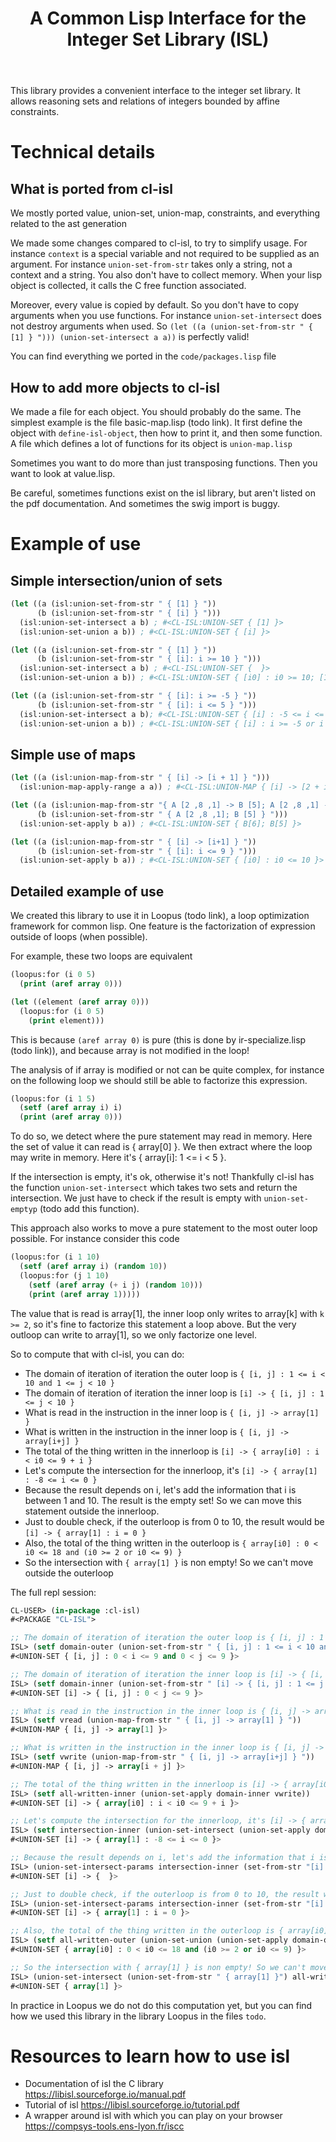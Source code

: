 #+TITLE: A Common Lisp Interface for the Integer Set Library (ISL)

This library provides a convenient interface to the integer set library.
It allows reasoning sets and relations of integers bounded by affine
constraints.

* Technical details

** What is ported from cl-isl

We mostly ported value, union-set, union-map, constraints, and everything related to the ast generation

We made some changes compared to cl-isl, to try to simplify usage.
For instance ~context~ is a special variable and not required to be supplied as an argument.
For instance ~union-set-from-str~ takes only a string, not a context and a string.
You also don't have to collect memory. When your lisp object is collected, it calls the C free function associated.

Moreover, every value is copied by default. So you don't have to copy arguments when you use functions.
For instance ~union-set-intersect~ does not destroy arguments when used.
So ~(let ((a (union-set-from-str " { [1] } "))) (union-set-intersect a a))~ is perfectly valid!

You can find everything we ported in the ~code/packages.lisp~ file

** How to add more objects to cl-isl

We made a file for each object. You should probably do the same.
The simplest example is the file basic-map.lisp (todo link). It first define the object with ~define-isl-object~, then how to print it, and then some function. A file which defines a lot of functions for its object is ~union-map.lisp~

Sometimes you want to do more than just transposing functions. Then you want to look at value.lisp.

Be careful, sometimes functions exist on the isl library, but aren't listed on the pdf documentation. And sometimes the swig import is buggy.


* Example of use

** Simple intersection/union of sets

#+BEGIN_SRC lisp
(let ((a (isl:union-set-from-str " { [1] } "))
      (b (isl:union-set-from-str " { [i] } ")))
  (isl:union-set-intersect a b) ; #<CL-ISL:UNION-SET { [1] }>
  (isl:union-set-union a b)) ; #<CL-ISL:UNION-SET { [i] }>

(let ((a (isl:union-set-from-str " { [1] } "))
      (b (isl:union-set-from-str " { [i]: i >= 10 } ")))
  (isl:union-set-intersect a b) ; #<CL-ISL:UNION-SET {  }>
  (isl:union-set-union a b)) ; #<CL-ISL:UNION-SET { [i0] : i0 >= 10; [1] }>

(let ((a (isl:union-set-from-str " { [i]: i >= -5 } "))
      (b (isl:union-set-from-str " { [i]: i <= 5 } ")))
  (isl:union-set-intersect a b); #<CL-ISL:UNION-SET { [i] : -5 <= i <= 5 }>
  (isl:union-set-union a b)) ; #<CL-ISL:UNION-SET { [i] : i >= -5 or i <= 5 }>
#+END_SRC


** Simple use of maps

#+BEGIN_SRC lisp
(let ((a (isl:union-map-from-str " { [i] -> [i + 1] } ")))
  (isl:union-map-apply-range a a)) ; #<CL-ISL:UNION-MAP { [i] -> [2 + i] }>

(let ((a (isl:union-map-from-str "{ A [2 ,8 ,1] -> B [5]; A [2 ,8 ,1] -> B [6]; B [5] -> B [5] } "))
      (b (isl:union-set-from-str " { A [2 ,8 ,1]; B [5] } ")))
  (isl:union-set-apply b a)) ; #<CL-ISL:UNION-SET { B[6]; B[5] }>

(let ((a (isl:union-map-from-str " { [i] -> [i+1] } "))
      (b (isl:union-set-from-str " { [i]: i <= 9 } ")))
  (isl:union-set-apply b a)) ; #<CL-ISL:UNION-SET { [i0] : i0 <= 10 }>
#+END_SRC


** Detailed example of use

We created this library to use it in Loopus (todo link), a loop optimization framework for common lisp.
One feature is the factorization of expression outside of loops (when possible).

For example, these two loops are equivalent

#+BEGIN_SRC lisp
(loopus:for (i 0 5)
  (print (aref array 0)))

(let ((element (aref array 0)))
  (loopus:for (i 0 5)
    (print element)))
#+END_SRC
		
This is because ~(aref array 0)~ is pure (this is done by ir-specialize.lisp (todo link)), and because array is not modified in the loop!

The analysis of if array is modified or not can be quite complex, for instance on the following loop we should still be able to factorize this expression.

#+BEGIN_SRC lisp
(loopus:for (i 1 5)
  (setf (aref array i) i)
  (print (aref array 0)))
#+END_SRC

To do so, we detect where the pure statement may read in memory. Here the set of value it can read is { array[0] }.
We then extract where the loop may write in memory. Here it's { array[i]: 1 <= i < 5 }.

If the intersection is empty, it's ok, otherwise it's not! Thankfully cl-isl has the function ~union-set-intersect~ which takes two sets and return the intersection. We just have to check if the result is empty with ~union-set-emptyp~ (todo add this function).

This approach also works to move a pure statement to the most outer loop possible. For instance consider this code

#+BEGIN_SRC lisp
(loopus:for (i 1 10)
  (setf (aref array i) (random 10))
  (loopus:for (j 1 10)
    (setf (aref array (+ i j) (random 10)))
    (print (aref array 1)))))
#+END_SRC

The value that is read is array[1], the inner loop only writes to array[k] with ~k >= 2~, so it's fine to factorize this statement a loop above. But the very outloop can write to array[1], so we only factorize one level.

So to compute that with cl-isl, you can do:

+ The domain of iteration of iteration the outer loop is ~{ [i, j] : 1 <= i < 10 and 1 <= j < 10 }~
+ The domain of iteration of iteration the inner loop is ~[i] -> { [i, j] : 1 <= j < 10 }~
+ What is read in the instruction in the inner loop is ~{ [i, j] -> array[1] }~
+ What is written in the instruction in the inner loop is ~{ [i, j] -> array[i+j] }~
+ The total of the thing written in the innerloop is ~[i] -> { array[i0] : i < i0 <= 9 + i }~
+ Let's compute the intersection for the innerloop, it's ~[i] -> { array[1] : -8 <= i <= 0 }~
+ Because the result depends on i, let's add the information that i is between 1 and 10. The result is the empty set! So we can move this statement outside the innerloop.
+ Just to double check, if the outerloop is from 0 to 10, the result would be ~[i] -> { array[1] : i = 0 }~
+ Also, the total of the thing written in the outerloop is ~{ array[i0] : 0 < i0 <= 18 and (i0 >= 2 or i0 <= 9) }~
+ So the intersection with ~{ array[1] }~ is non empty! So we can't move outside the outerloop

The full repl session:

#+BEGIN_SRC lisp
CL-USER> (in-package :cl-isl)
#<PACKAGE "CL-ISL">

;; The domain of iteration of iteration the outer loop is { [i, j] : 1 <= i < 10 and 1 <= j < 10 }
ISL> (setf domain-outer (union-set-from-str " { [i, j] : 1 <= i < 10 and 1 <= j < 10 } "))
#<UNION-SET { [i, j] : 0 < i <= 9 and 0 < j <= 9 }>

;; The domain of iteration of iteration the inner loop is [i] -> { [i, j] : 1 <= j < 10 }
ISL> (setf domain-inner (union-set-from-str " [i] -> { [i, j] : 1 <= j < 10 } "))
#<UNION-SET [i] -> { [i, j] : 0 < j <= 9 }>

;; What is read in the instruction in the inner loop is { [i, j] -> array[1] }
ISL> (setf vread (union-map-from-str " { [i, j] -> array[1] } "))
#<UNION-MAP { [i, j] -> array[1] }>

;; What is written in the instruction in the inner loop is { [i, j] -> array[i+j] }
ISL> (setf vwrite (union-map-from-str " { [i, j] -> array[i+j] } "))
#<UNION-MAP { [i, j] -> array[i + j] }>

;; The total of the thing written in the innerloop is [i] -> { array[i0] : i < i0 <= 9 + i }
ISL> (setf all-written-inner (union-set-apply domain-inner vwrite))
#<UNION-SET [i] -> { array[i0] : i < i0 <= 9 + i }>

;; Let's compute the intersection for the innerloop, it's [i] -> { array[1] : -8 <= i <= 0 }
ISL> (setf intersection-inner (union-set-intersect (union-set-apply domain-inner vread) all-written-inner))
#<UNION-SET [i] -> { array[1] : -8 <= i <= 0 }>

;; Because the result depends on i, let's add the information that i is between 1 and 10. The result is the empty set! So we can move this statement outside the innerloop.
ISL> (union-set-intersect-params intersection-inner (set-from-str "[i] -> {: 1 <= i < 10}"))
#<UNION-SET [i] -> {  }>

;; Just to double check, if the outerloop is from 0 to 10, the result would be [i] -> { array[1] : i = 0 }
ISL> (union-set-intersect-params intersection-inner (set-from-str "[i] -> {: 0 <= i < 10}"))
#<UNION-SET [i] -> { array[1] : i = 0 }>

;; Also, the total of the thing written in the outerloop is { array[i0] : 0 < i0 <= 18 and (i0 >= 2 or i0 <= 9) }
ISL> (setf all-written-outer (union-set-union (union-set-apply domain-outer vwrite) (union-set-from-str " {array[i]: 1 <= i < 10}")))
#<UNION-SET { array[i0] : 0 < i0 <= 18 and (i0 >= 2 or i0 <= 9) }>

;; So the intersection with { array[1] } is non empty! So we can't move outside the outerloop
ISL> (union-set-intersect (union-set-from-str " { array[1] }") all-written-outer)
#<UNION-SET { array[1] }>
#+END_SRC


In practice in Loopus we do not do this computation yet, but you can find how we used this library in the library Loopus in the files ~todo~.

* Resources to learn how to use isl

+ Documentation of isl the C library https://libisl.sourceforge.io/manual.pdf
+ Tutorial of isl https://libisl.sourceforge.io/tutorial.pdf
+ A wrapper around isl with which you can play on your browser https://compsys-tools.ens-lyon.fr/iscc

